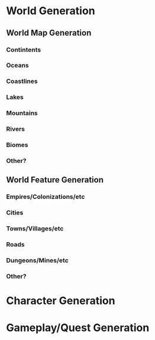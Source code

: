 * World Generation
** World Map Generation
*** Contintents
*** Oceans
*** Coastlines
*** Lakes
*** Mountains
*** Rivers
*** Biomes
*** Other?
** World Feature Generation
*** Empires/Colonizations/etc
*** Cities
*** Towns/Villages/etc
*** Roads
*** Dungeons/Mines/etc
*** Other?
* Character Generation
* Gameplay/Quest Generation
